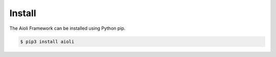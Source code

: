 Install
=======

The Aioli Framework can be installed using Python pip.

.. code-block:: bash

    $ pip3 install aioli

